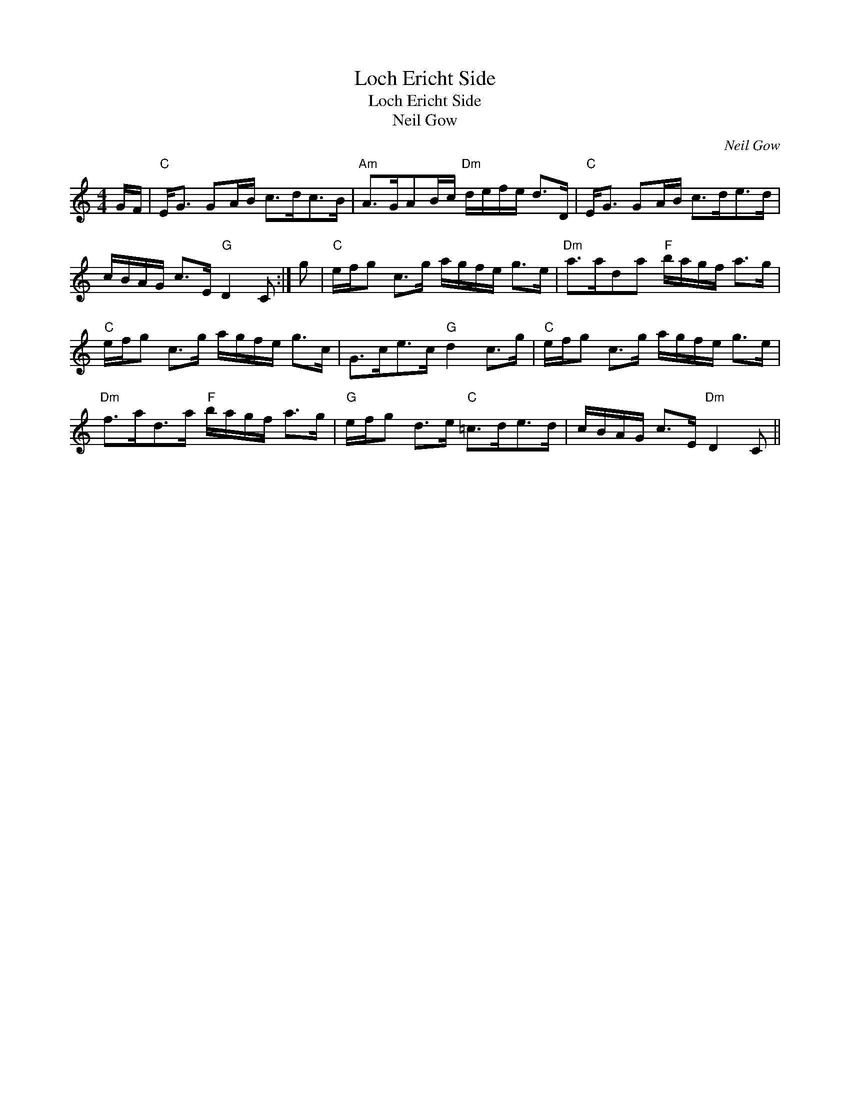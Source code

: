 X:1
T:Loch Ericht Side
T:Loch Ericht Side
T:Neil Gow
C:Neil Gow
L:1/8
M:4/4
K:C
V:1 treble 
V:1
 G/F/ |"C" E<G GA/B/ c>dc>B |"Am" A>GAB/c/"Dm" d/e/f/e/ d>D |"C" E<G GA/B/ c>de>d | %4
 c/B/A/G/ c>E"G" D2 C :| g |"C" e/f/g c>g a/g/f/e/ g>e |"Dm" a>ada"F" b/a/g/f/ a>g | %8
"C" e/f/g c>g a/g/f/e/ g>c | G>ce>c"G" d2 c>g |"C" e/f/g c>g a/g/f/e/ g>e | %11
"Dm" f>ad>a"F" b/a/g/f/ a>g |"G" e/f/g d>e"C" =c>de>d | c/B/A/G/ c>E"Dm" D2 C || %14

